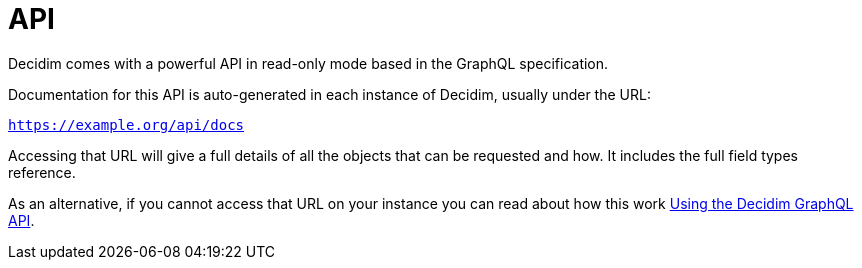 = API

Decidim comes with a powerful API in read-only mode based in the GraphQL specification.

Documentation for this API is auto-generated in each instance of Decidim, usually under the URL:

`https://example.org/api/docs`

Accessing that URL will give a full details of all the objects that can be requested and how. It includes the full field types reference.

As an alternative, if you cannot access that URL on your instance you can read about how this work https://github.com/decidim/decidim/blob/develop/decidim-api/docs/usage.md[Using the Decidim GraphQL API].
